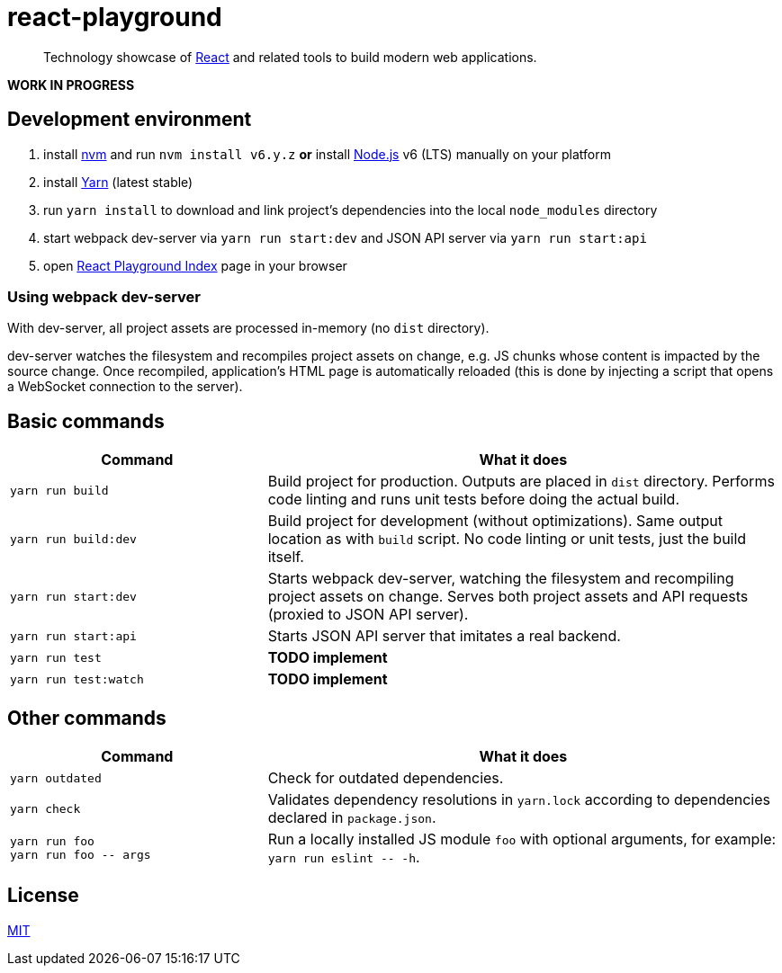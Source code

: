 :prewrap!:

:node-version: 6
:dev-server-port: 9000

= react-playground

____
Technology showcase of https://facebook.github.io/react/[React] and related tools to build
modern web applications.
____

*WORK IN PROGRESS*

== Development environment ==

. install https://github.com/creationix/nvm[nvm] and run `nvm install v{node-version}.y.z`
  *or* install https://nodejs.org/[Node.js] v{node-version} (LTS) manually on your platform
. install https://yarnpkg.com/[Yarn] (latest stable)
. run `yarn install` to download and link project's dependencies into the local `node_modules`
  directory
. start webpack dev-server via `yarn run start:dev` and JSON API server via `yarn run start:api`
. open http://localhost:{dev-server-port}/index.html[React Playground Index] page in your browser

=== Using webpack dev-server ===

With dev-server, all project assets are processed in-memory (no `dist` directory).

dev-server watches the filesystem and recompiles project assets on change, e.g. JS chunks whose
content is impacted by the source change. Once recompiled, application's HTML page is automatically
reloaded (this is done by injecting a script that opens a WebSocket connection to the server).

== Basic commands ==

[cols="1a,2a", options="header"]
|===

| Command
| What it does

| `yarn run build`
| Build project for production. Outputs are placed in `dist` directory. Performs code linting
and runs unit tests before doing the actual build.

| `yarn run build:dev`
| Build project for development (without optimizations). Same output location as with `build`
script. No code linting or unit tests, just the build itself.

| `yarn run start:dev`
| Starts webpack dev-server, watching the filesystem and recompiling project assets on change.
Serves both project assets and API requests (proxied to JSON API server).

| `yarn run start:api`
| Starts JSON API server that imitates a real backend.

| `yarn run test`
| *TODO implement*

| `yarn run test:watch`
| *TODO implement*

|===

== Other commands ==

[cols="1a,2a", options="header"]
|===

| Command
| What it does

| `yarn outdated`
| Check for outdated dependencies.

| `yarn check`
| Validates dependency resolutions in `yarn.lock` according to dependencies declared in
`package.json`.

| `yarn run foo` +
`yarn run foo \-- args`

| Run a locally installed JS module `foo` with optional arguments, for example:
`yarn run eslint \-- -h`.

|===

== License ==

https://github.com/vojtechszocs/react-playground/blob/master/LICENSE[MIT]
